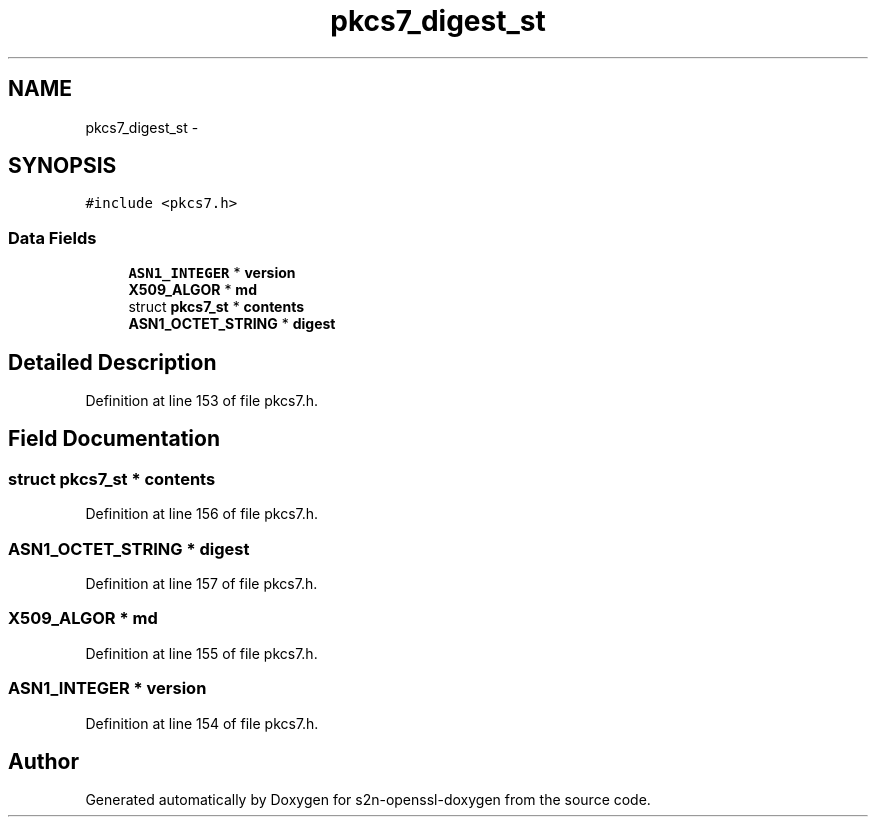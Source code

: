 .TH "pkcs7_digest_st" 3 "Thu Jun 30 2016" "s2n-openssl-doxygen" \" -*- nroff -*-
.ad l
.nh
.SH NAME
pkcs7_digest_st \- 
.SH SYNOPSIS
.br
.PP
.PP
\fC#include <pkcs7\&.h>\fP
.SS "Data Fields"

.in +1c
.ti -1c
.RI "\fBASN1_INTEGER\fP * \fBversion\fP"
.br
.ti -1c
.RI "\fBX509_ALGOR\fP * \fBmd\fP"
.br
.ti -1c
.RI "struct \fBpkcs7_st\fP * \fBcontents\fP"
.br
.ti -1c
.RI "\fBASN1_OCTET_STRING\fP * \fBdigest\fP"
.br
.in -1c
.SH "Detailed Description"
.PP 
Definition at line 153 of file pkcs7\&.h\&.
.SH "Field Documentation"
.PP 
.SS "struct \fBpkcs7_st\fP * contents"

.PP
Definition at line 156 of file pkcs7\&.h\&.
.SS "\fBASN1_OCTET_STRING\fP * digest"

.PP
Definition at line 157 of file pkcs7\&.h\&.
.SS "\fBX509_ALGOR\fP * md"

.PP
Definition at line 155 of file pkcs7\&.h\&.
.SS "\fBASN1_INTEGER\fP * version"

.PP
Definition at line 154 of file pkcs7\&.h\&.

.SH "Author"
.PP 
Generated automatically by Doxygen for s2n-openssl-doxygen from the source code\&.
